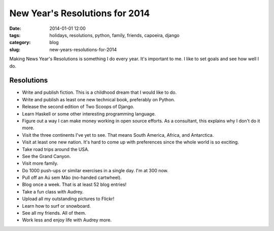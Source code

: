 ===============================
New Year's Resolutions for 2014
===============================

:date: 2014-01-01 12:00
:tags: holidays, resolutions, python, family, friends, capoeira, django
:category: blog
:slug: new-years-resolutions-for-2014

Making News Year's Resolutions is something I do every year. It's important to me. I like to set goals and see how well I do.

Resolutions
===========

* Write and publish fiction. This is a childhood dream that I would like to do.
* Write and publish as least one new technical book, preferably on Python.
* Release the second edition of Two Scoops of Django.
* Learn Haskell or some other interesting programming language.
* Figure out a way I can make money working in open source efforts. As a consultant, this explains why I don't do it more.
* Visit the three continents I've yet to see. That means South America, Africa, and Antarctica.
* Visit at least one new nation. It's hard to come up with preferences since the whole world is so exciting.
* Take road trips around the USA.
* See the Grand Canyon.
* Visit more family.
* Do 1000 push-ups or similar exercises in a single day. I'm at 300 now.
* Pull off an Aú sem Mão (no-handed cartwheel).
* Blog once a week. That is at least 52 blog entries!
* Take a fun class with Audrey.
* Upload all my outstanding pictures to Flickr!
* Learn how to surf or snowboard.
* See all my friends. All of them.
* Work less and enjoy life with Audrey more.